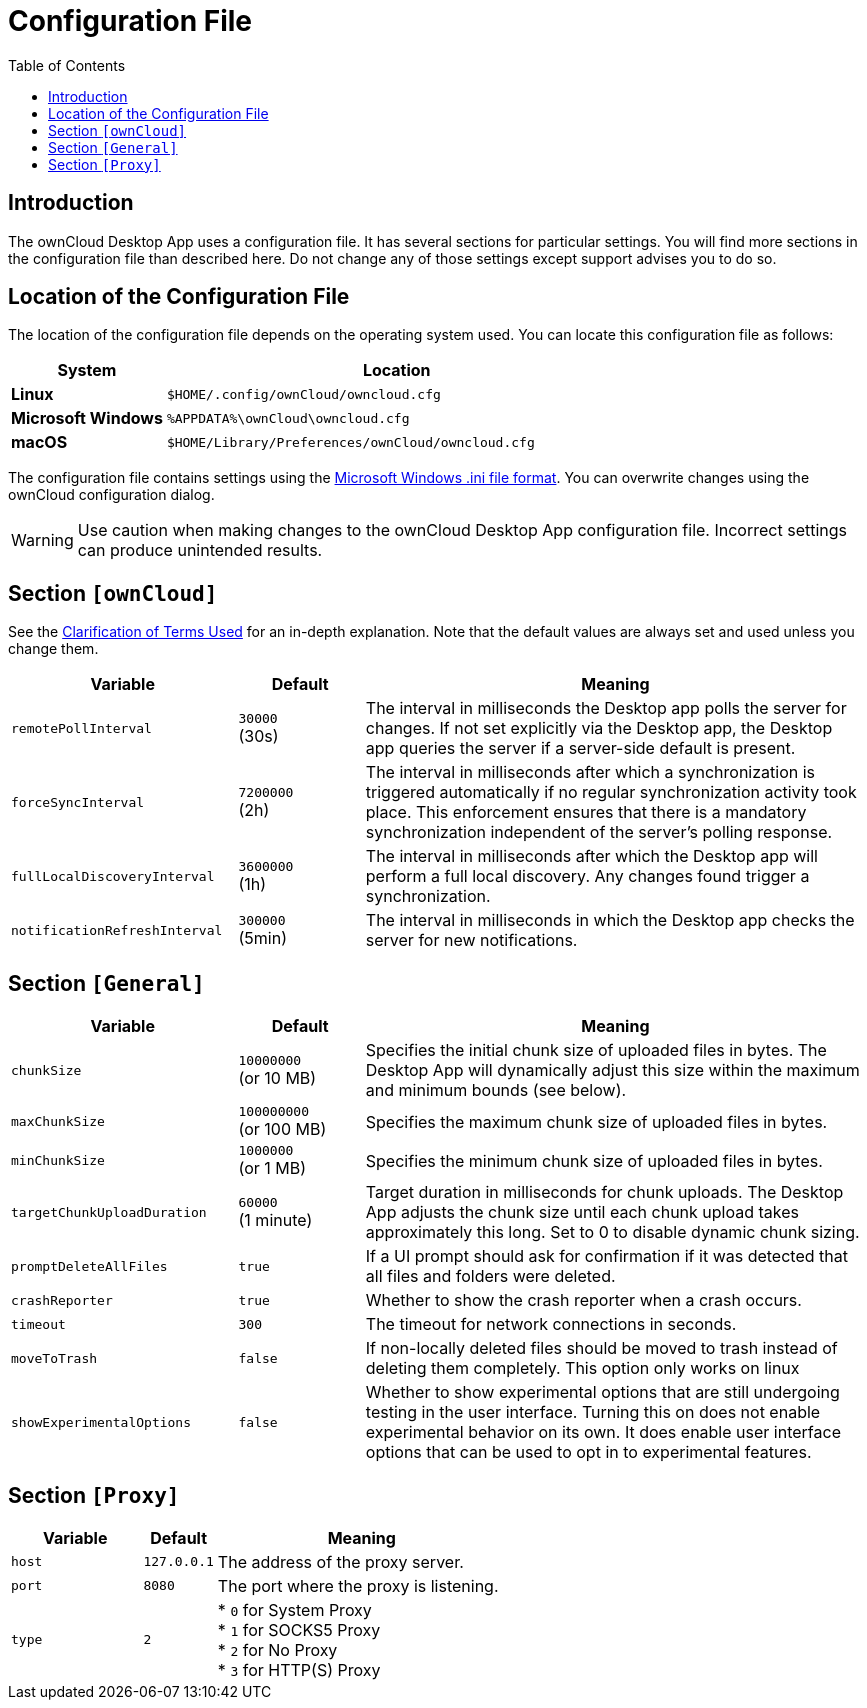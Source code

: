 = Configuration File
:toc: right
:description: The ownCloud Desktop App uses a configuration file. It has several sections for particular settings. You will find more sections in the configuration file than described here.

:ini-file-format-url: https://en.wikipedia.org/wiki/INI_file

== Introduction

{description} Do not change any of those settings except support advises you to do so. 

== Location of the Configuration File
 
The location of the configuration file depends on the operating system used. You can locate this configuration file as follows:

[cols="25%,75%",options="header"]
|===
| System
| Location

| *Linux* 
| `$HOME/.config/ownCloud/owncloud.cfg`
| *Microsoft Windows* 
| `%APPDATA%\ownCloud\owncloud.cfg`
| *macOS* 
|`$HOME/Library/Preferences/ownCloud/owncloud.cfg`
|===

The configuration file contains settings using the {ini-file-format-url}[Microsoft Windows .ini file format]. You can overwrite changes using the ownCloud configuration dialog.

WARNING: Use caution when making changes to the ownCloud Desktop App configuration file. Incorrect settings can produce unintended results.

== Section `[ownCloud]`

See the xref:faq.adoc#clarification-of-terms-used[Clarification of Terms Used] for an in-depth explanation. Note that the default values are always set and used unless you change them.

[width="100%",cols="45%,^25%,100%",options="header"]
|===
| Variable
| Default
| Meaning 

| `remotePollInterval` 
| `30000` +
(30s)
| The interval in milliseconds the Desktop app polls the server for changes. If not set explicitly via the Desktop app, the Desktop app queries the server if a server-side default is present. 

| `forceSyncInterval` 
| `7200000` +
(2h)
| The interval in milliseconds after which a synchronization is triggered automatically if no regular synchronization activity took place. This enforcement ensures that there is a mandatory synchronization independent of the server's polling response.

| `fullLocalDiscoveryInterval` 
| `3600000` +
(1h)
| The interval in milliseconds after which the Desktop app will perform a full local discovery. Any changes found trigger a synchronization.

| `notificationRefreshInterval` 
| `300000` +
(5min)
| The interval in milliseconds in which the Desktop app checks the server for new notifications. 
|===

== Section `[General]`

[width="100%",cols="45%,^25%,100%",options="header"]
|===
| Variable | Default | Meaning 

| `chunkSize` 
| `10000000` +
(or 10 MB)
| Specifies the initial chunk size of uploaded files in bytes.
The Desktop App will dynamically adjust this size within the maximum and minimum bounds (see below).

| `maxChunkSize`
| `100000000` +
(or 100 MB)
| Specifies the maximum chunk size of uploaded files in bytes.

| `minChunkSize`
| `1000000` +
(or 1 MB)
| Specifies the minimum chunk size of uploaded files in bytes.

| `targetChunkUploadDuration`
| `60000` +
(1 minute)
| Target duration in milliseconds for chunk uploads.
The Desktop App adjusts the chunk size until each chunk upload takes approximately this long.
Set to 0 to disable dynamic chunk sizing.

| `promptDeleteAllFiles` 
| `true` 
| If a UI prompt should ask for confirmation if it was detected that all files and folders were deleted.

| `crashReporter`
| `true`
| Whether to show the crash reporter when a crash occurs.

| `timeout`
| `300` 
| The timeout for network connections in seconds. 

| `moveToTrash` 
| `false` 
| If non-locally deleted files should be moved to trash instead of deleting them completely. This option only works on linux 

| `showExperimentalOptions` 
| `false` 
| Whether to show experimental options that are still undergoing testing in the user interface. 
Turning this on does not enable experimental behavior on its own. 
It does enable user interface options that can be used to opt in to experimental features. 
|===

== Section `[Proxy]` 

[width="100%",cols="45%,^25%,100%",options="header"]
|===
| Variable 
| Default 
| Meaning 

| `host` 
| `127.0.0.1` 
| The address of the proxy server. 

| `port` 
| `8080` 
| The port where the proxy is listening.

| `type` 
| `2` 
|

* `0` for System Proxy +
* `1` for SOCKS5 Proxy +
* `2` for No Proxy +
* `3` for HTTP(S) Proxy

|===
